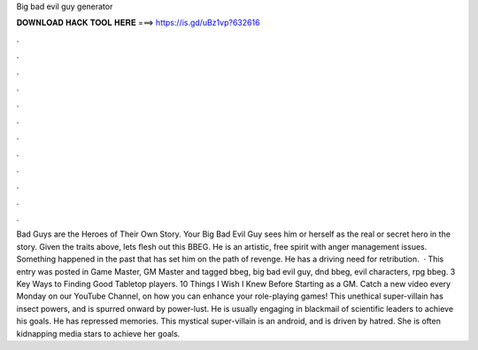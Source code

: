 Big bad evil guy generator

𝐃𝐎𝐖𝐍𝐋𝐎𝐀𝐃 𝐇𝐀𝐂𝐊 𝐓𝐎𝐎𝐋 𝐇𝐄𝐑𝐄 ===> https://is.gd/uBz1vp?632616

.

.

.

.

.

.

.

.

.

.

.

.

Bad Guys are the Heroes of Their Own Story. Your Big Bad Evil Guy sees him or herself as the real or secret hero in the story. Given the traits above, lets flesh out this BBEG. He is an artistic, free spirit with anger management issues. Something happened in the past that has set him on the path of revenge. He has a driving need for retribution.  · This entry was posted in Game Master, GM Master and tagged bbeg, big bad evil guy, dnd bbeg, evil characters, rpg bbeg. 3 Key Ways to Finding Good Tabletop players. 10 Things I Wish I Knew Before Starting as a GM. Catch a new video every Monday on our YouTube Channel, on how you can enhance your role-playing games! This unethical super-villain has insect powers, and is spurred onward by power-lust. He is usually engaging in blackmail of scientific leaders to achieve his goals. He has repressed memories. This mystical super-villain is an android, and is driven by hatred. She is often kidnapping media stars to achieve her goals.